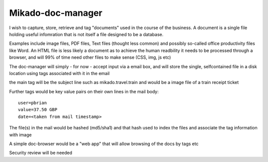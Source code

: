 Mikado-doc-manager
==================

I wish to capture, store, retrieve and tag "documents" used in the course of 
the business.  A document is a single file holding useful infomration that is
not itself a file designed to be a database.

Examples include image files, PDF files, Text files (thought less common) and 
possibly so-called office productivity files like Word.  
An HTML file is less likely a document as to achieve the human readbility it needs to be processed through a browser, and will 99% of time 
need other files to make sense (CSS, img, js etc)

The doc-manager will simply - for now - accept input via a email box, and will
store the single, selfcontained file in a disk location using tags associated 
with it in the email

the main tag will be the subject line such as mikado.travel.train 
and would be a image file of a train receipt ticket

Further tags would be key value pairs on their own lines in the mail body::

    user=pbrian
    value=37.50 GBP
    date=<taken from mail timestamp>

The file(s) in the mail would be hashed (md5/sha1) and that hash used to 
index the files and associate the tag information with image

A simple doc-browser would be a "web app" that will allow browsing 
of the docs by tags etc

Security review will be needed

